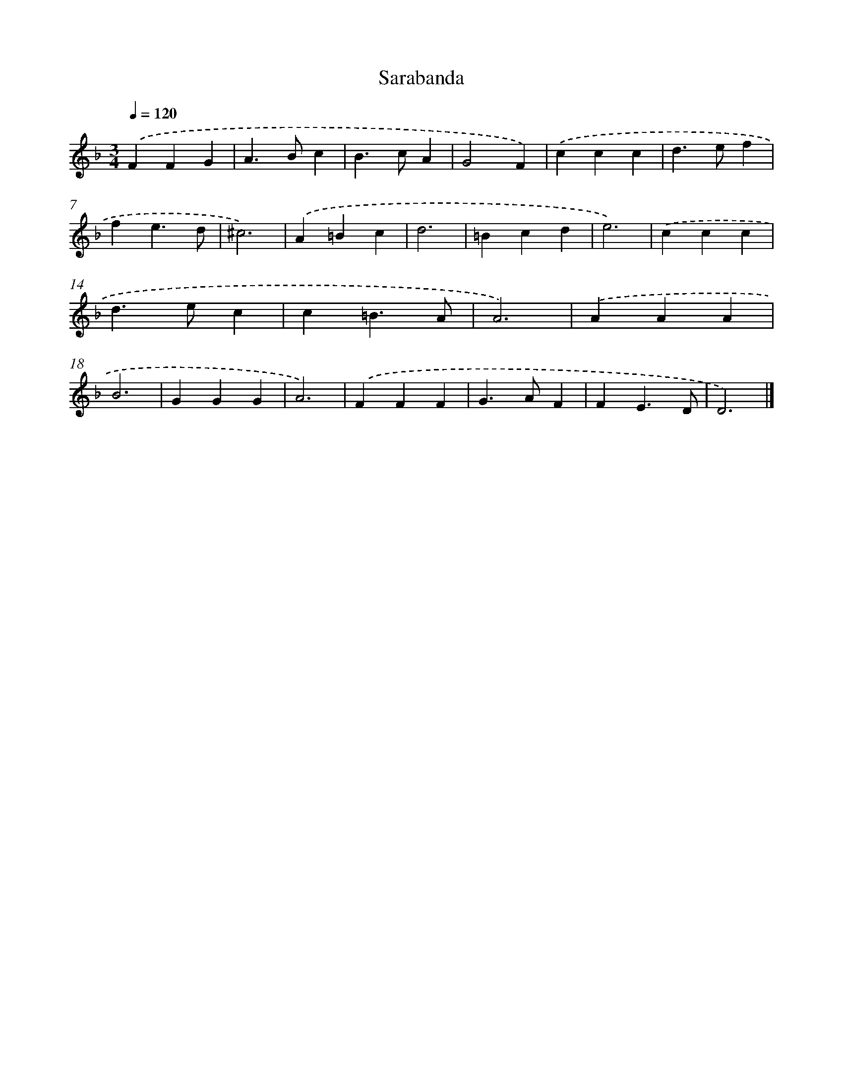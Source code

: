 X: 380
T: Sarabanda
%%abc-version 2.0
%%abcx-abcm2ps-target-version 5.9.1 (29 Sep 2008)
%%abc-creator hum2abc beta
%%abcx-conversion-date 2018/11/01 14:35:32
%%humdrum-veritas 852147889
%%humdrum-veritas-data 3720887793
%%continueall 1
%%barnumbers 0
L: 1/4
M: 3/4
Q: 1/4=120
K: F clef=treble
.('FFG |
A>Bc |
B>cA |
G2F) |
.('ccc |
d>ef |
fe3/d/ |
^c3) |
.('A=Bc |
d3 |
=Bcd |
e3) |
.('ccc |
d>ec |
c=B3/A/ |
A3) |
.('AAA |
B3 |
GGG |
A3) |
.('FFF |
G>AF |
FE3/D/ |
D3) |]
